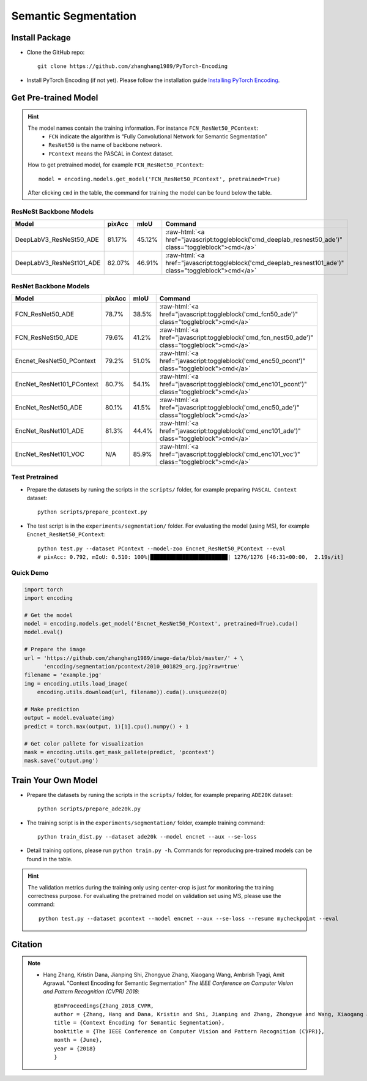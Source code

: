 Semantic Segmentation
=====================

Install Package
---------------

- Clone the GitHub repo::
    
    git clone https://github.com/zhanghang1989/PyTorch-Encoding

- Install PyTorch Encoding (if not yet). Please follow the installation guide `Installing PyTorch Encoding <../notes/compile.html>`_.

Get Pre-trained Model
---------------------

.. hint::
    The model names contain the training information. For instance ``FCN_ResNet50_PContext``:
      - ``FCN`` indicate the algorithm is “Fully Convolutional Network for Semantic Segmentation”
      - ``ResNet50`` is the name of backbone network.
      - ``PContext`` means the PASCAL in Context dataset.

    How to get pretrained model, for example ``FCN_ResNet50_PContext``::

        model = encoding.models.get_model('FCN_ResNet50_PContext', pretrained=True)

    After clicking ``cmd`` in the table, the command for training the model can be found below the table.

.. role:: raw-html(raw)
   :format: html


ResNeSt Backbone Models
~~~~~~~~~~~~~~~~~~~~~~~

==============================================================================  ==============    ==============    =========================================================================================================
Model                                                                           pixAcc            mIoU              Command                                                                                      
==============================================================================  ==============    ==============    =========================================================================================================
DeepLabV3_ResNeSt50_ADE                                                         81.17%            45.12%            :raw-html:`<a href="javascript:toggleblock('cmd_deeplab_resnest50_ade')" class="toggleblock">cmd</a>`
DeepLabV3_ResNeSt101_ADE                                                        82.07%            46.91%            :raw-html:`<a href="javascript:toggleblock('cmd_deeplab_resnest101_ade')" class="toggleblock">cmd</a>`
==============================================================================  ==============    ==============    =========================================================================================================

.. raw:: html

    <code xml:space="preserve" id="cmd_fcn_nest50_ade" style="display: none; text-align: left; white-space: pre-wrap">
    python train_dist.py --dataset ade20k --model fcn --backbone resnest50 --aux --batch-size 2
    </code>

    <code xml:space="preserve" id="cmd_deeplab_resnest50_ade" style="display: none; text-align: left; white-space: pre-wrap">
    python train_dist.py --dataset ADE20K --model deeplab --backbone resnest50
    </code>

    <code xml:space="preserve" id="cmd_deeplab_resnest101_ade" style="display: none; text-align: left; white-space: pre-wrap">
    python train_dist.py --dataset ADE20K --model deeplab --backbone resnest101
    </code>


ResNet Backbone Models
~~~~~~~~~~~~~~~~~~~~~~

==============================================================================  ==============    ==============    =============================================================================================
Model                                                                           pixAcc            mIoU              Command                                                                                      
==============================================================================  ==============    ==============    =============================================================================================
FCN_ResNet50_ADE                                                                78.7%             38.5%             :raw-html:`<a href="javascript:toggleblock('cmd_fcn50_ade')" class="toggleblock">cmd</a>`
FCN_ResNeSt50_ADE                                                               79.6%             41.2%             :raw-html:`<a href="javascript:toggleblock('cmd_fcn_nest50_ade')" class="toggleblock">cmd</a>`
Encnet_ResNet50_PContext                                                        79.2%             51.0%             :raw-html:`<a href="javascript:toggleblock('cmd_enc50_pcont')" class="toggleblock">cmd</a>`  
EncNet_ResNet101_PContext                                                       80.7%             54.1%             :raw-html:`<a href="javascript:toggleblock('cmd_enc101_pcont')" class="toggleblock">cmd</a>` 
EncNet_ResNet50_ADE                                                             80.1%             41.5%             :raw-html:`<a href="javascript:toggleblock('cmd_enc50_ade')" class="toggleblock">cmd</a>`    
EncNet_ResNet101_ADE                                                            81.3%             44.4%             :raw-html:`<a href="javascript:toggleblock('cmd_enc101_ade')" class="toggleblock">cmd</a>`   
EncNet_ResNet101_VOC                                                            N/A               85.9%             :raw-html:`<a href="javascript:toggleblock('cmd_enc101_voc')" class="toggleblock">cmd</a>`   
==============================================================================  ==============    ==============    =============================================================================================


.. raw:: html

    <code xml:space="preserve" id="cmd_fcn50_ade" style="display: none; text-align: left; white-space: pre-wrap">
    python train_dist.py --dataset ade20k --model fcn --backbone resnet50 --aux --batch-size 2
    </code>

    <code xml:space="preserve" id="cmd_fcn50_pcont" style="display: none; text-align: left; white-space: pre-wrap">
    CUDA_VISIBLE_DEVICES=0,1,2,3 python train.py --dataset PContext --model FCN
    </code>

    <code xml:space="preserve" id="cmd_enc50_pcont" style="display: none; text-align: left; white-space: pre-wrap">
    CUDA_VISIBLE_DEVICES=0,1,2,3 python train.py --dataset PContext --model EncNet --aux --se-loss
    </code>

    <code xml:space="preserve" id="cmd_enc101_pcont" style="display: none; text-align: left; white-space: pre-wrap">
    CUDA_VISIBLE_DEVICES=0,1,2,3 python train.py --dataset PContext --model EncNet --aux --se-loss --backbone resnet101
    </code>

    <code xml:space="preserve" id="cmd_psp50_ade" style="display: none; text-align: left; white-space: pre-wrap">
    CUDA_VISIBLE_DEVICES=0,1,2,3 python train.py --dataset ADE20K --model PSP --aux
    </code>

    <code xml:space="preserve" id="cmd_enc50_ade" style="display: none; text-align: left; white-space: pre-wrap">
    CUDA_VISIBLE_DEVICES=0,1,2,3 python train.py --dataset ADE20K --model EncNet --aux --se-loss
    </code>

    <code xml:space="preserve" id="cmd_enc101_ade" style="display: none; text-align: left; white-space: pre-wrap">
    CUDA_VISIBLE_DEVICES=0,1,2,3 python train.py --dataset ADE20K --model EncNet --aux --se-loss --backbone resnet101 --base-size 640 --crop-size 576
    </code>

    <code xml:space="preserve" id="cmd_enc101_voc" style="display: none; text-align: left; white-space: pre-wrap">
    # First finetuning COCO dataset pretrained model on augmented set
    # You can also train from scratch on COCO by yourself
    CUDA_VISIBLE_DEVICES=0,1,2,3 python train.py --dataset Pascal_aug --model-zoo EncNet_Resnet101_COCO --aux --se-loss --lr 0.001 --syncbn --ngpus 4 --checkname res101 --ft
    # Finetuning on original set
    CUDA_VISIBLE_DEVICES=0,1,2,3 python train.py --dataset Pascal_voc --model encnet --aux  --se-loss --backbone resnet101 --lr 0.0001 --syncbn --ngpus 4 --checkname res101 --resume runs/Pascal_aug/encnet/res101/checkpoint.params --ft
    </code>

Test Pretrained
~~~~~~~~~~~~~~~

- Prepare the datasets by runing the scripts in the ``scripts/`` folder, for example preparing ``PASCAL Context`` dataset::

      python scripts/prepare_pcontext.py
  
- The test script is in the ``experiments/segmentation/`` folder. For evaluating the model (using MS),
  for example ``Encnet_ResNet50_PContext``::

      python test.py --dataset PContext --model-zoo Encnet_ResNet50_PContext --eval
      # pixAcc: 0.792, mIoU: 0.510: 100%|████████████████████████| 1276/1276 [46:31<00:00,  2.19s/it]

Quick Demo
~~~~~~~~~~

.. code-block:: python

    import torch
    import encoding

    # Get the model
    model = encoding.models.get_model('Encnet_ResNet50_PContext', pretrained=True).cuda()
    model.eval()

    # Prepare the image
    url = 'https://github.com/zhanghang1989/image-data/blob/master/' + \
          'encoding/segmentation/pcontext/2010_001829_org.jpg?raw=true'
    filename = 'example.jpg'
    img = encoding.utils.load_image(
        encoding.utils.download(url, filename)).cuda().unsqueeze(0)

    # Make prediction
    output = model.evaluate(img)
    predict = torch.max(output, 1)[1].cpu().numpy() + 1

    # Get color pallete for visualization
    mask = encoding.utils.get_mask_pallete(predict, 'pcontext')
    mask.save('output.png')


.. image:: https://raw.githubusercontent.com/zhanghang1989/image-data/master/encoding/segmentation/pcontext/2010_001829_org.jpg
   :width: 45%

.. image:: https://raw.githubusercontent.com/zhanghang1989/image-data/master/encoding/segmentation/pcontext/2010_001829.png
   :width: 45%

Train Your Own Model
--------------------

- Prepare the datasets by runing the scripts in the ``scripts/`` folder, for example preparing ``ADE20K`` dataset::

    python scripts/prepare_ade20k.py

- The training script is in the ``experiments/segmentation/`` folder, example training command::

    python train_dist.py --dataset ade20k --model encnet --aux --se-loss

- Detail training options, please run ``python train.py -h``. Commands for reproducing pre-trained models can be found in the table.

.. hint::
    The validation metrics during the training only using center-crop is just for monitoring the
    training correctness purpose. For evaluating the pretrained model on validation set using MS,
    please use the command::

        python test.py --dataset pcontext --model encnet --aux --se-loss --resume mycheckpoint --eval

Citation
--------

.. note::
    * Hang Zhang, Kristin Dana, Jianping Shi, Zhongyue Zhang, Xiaogang Wang, Ambrish Tyagi, Amit Agrawal. "Context Encoding for Semantic Segmentation"  *The IEEE Conference on Computer Vision and Pattern Recognition (CVPR) 2018*::

        @InProceedings{Zhang_2018_CVPR,
        author = {Zhang, Hang and Dana, Kristin and Shi, Jianping and Zhang, Zhongyue and Wang, Xiaogang and Tyagi, Ambrish and Agrawal, Amit},
        title = {Context Encoding for Semantic Segmentation},
        booktitle = {The IEEE Conference on Computer Vision and Pattern Recognition (CVPR)},
        month = {June},
        year = {2018}
        }
